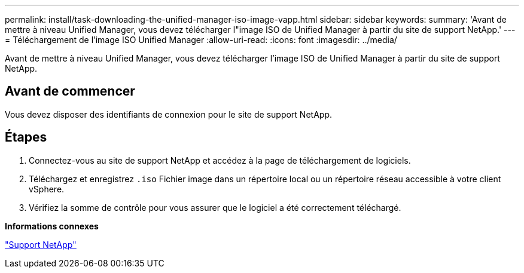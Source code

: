 ---
permalink: install/task-downloading-the-unified-manager-iso-image-vapp.html 
sidebar: sidebar 
keywords:  
summary: 'Avant de mettre à niveau Unified Manager, vous devez télécharger l"image ISO de Unified Manager à partir du site de support NetApp.' 
---
= Téléchargement de l'image ISO Unified Manager
:allow-uri-read: 
:icons: font
:imagesdir: ../media/


[role="lead"]
Avant de mettre à niveau Unified Manager, vous devez télécharger l'image ISO de Unified Manager à partir du site de support NetApp.



== Avant de commencer

Vous devez disposer des identifiants de connexion pour le site de support NetApp.



== Étapes

. Connectez-vous au site de support NetApp et accédez à la page de téléchargement de logiciels.
. Téléchargez et enregistrez `.iso` Fichier image dans un répertoire local ou un répertoire réseau accessible à votre client vSphere.
. Vérifiez la somme de contrôle pour vous assurer que le logiciel a été correctement téléchargé.


*Informations connexes*

http://mysupport.netapp.com["Support NetApp"]
